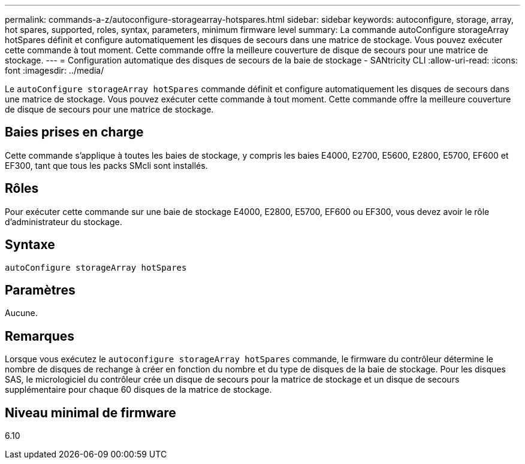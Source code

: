 ---
permalink: commands-a-z/autoconfigure-storagearray-hotspares.html 
sidebar: sidebar 
keywords: autoconfigure, storage, array, hot spares, supported, roles, syntax, parameters, minimum firmware level 
summary: La commande autoConfigure storageArray hotSpares définit et configure automatiquement les disques de secours dans une matrice de stockage. Vous pouvez exécuter cette commande à tout moment. Cette commande offre la meilleure couverture de disque de secours pour une matrice de stockage. 
---
= Configuration automatique des disques de secours de la baie de stockage - SANtricity CLI
:allow-uri-read: 
:icons: font
:imagesdir: ../media/


[role="lead"]
Le `autoConfigure storageArray hotSpares` commande définit et configure automatiquement les disques de secours dans une matrice de stockage. Vous pouvez exécuter cette commande à tout moment. Cette commande offre la meilleure couverture de disque de secours pour une matrice de stockage.



== Baies prises en charge

Cette commande s'applique à toutes les baies de stockage, y compris les baies E4000, E2700, E5600, E2800, E5700, EF600 et EF300, tant que tous les packs SMcli sont installés.



== Rôles

Pour exécuter cette commande sur une baie de stockage E4000, E2800, E5700, EF600 ou EF300, vous devez avoir le rôle d'administrateur du stockage.



== Syntaxe

[source, cli]
----
autoConfigure storageArray hotSpares
----


== Paramètres

Aucune.



== Remarques

Lorsque vous exécutez le `autoconfigure storageArray hotSpares` commande, le firmware du contrôleur détermine le nombre de disques de rechange à créer en fonction du nombre et du type de disques de la baie de stockage. Pour les disques SAS, le micrologiciel du contrôleur crée un disque de secours pour la matrice de stockage et un disque de secours supplémentaire pour chaque 60 disques de la matrice de stockage.



== Niveau minimal de firmware

6.10
